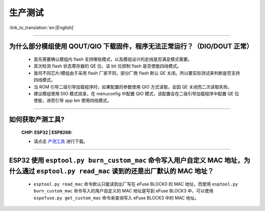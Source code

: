 生产测试
========

:link_to_translation:`en:[English]`

.. raw:: html

   <style>
   body {counter-reset: h2}
     h2 {counter-reset: h3}
     h2:before {counter-increment: h2; content: counter(h2) ". "}
     h3:before {counter-increment: h3; content: counter(h2) "." counter(h3) ". "}
     h2.nocount:before, h3.nocount:before, { content: ""; counter-increment: none }
   </style>

--------------

为什么部分模组使用 QOUT/QIO 下载固件，程序无法正常运行？（DIO/DOUT 正常）
--------------------------------------------------------------------------------------------------------------------------------------------------------------------

  - 首先需要确认模组内 flash 支持哪些模式，以及模组设计的走线是否满足模式需要。
  - 其次检测 flash 状态寄存器的 QE 位，该 bit 位控制 flash 是否使能四线模式。
  - 我司不同芯片/模组由于采用 flash 厂家不同，部分厂商 flash 默认 QE 关闭。所以要实际测试来判断是否支持四线模式。
  - 当 ROM 引导二级引导加载程序时，如果配置的参数使用 QIO 方式读取，会因 QE 关闭而二次读取失败。
  - 建议模组使用 DIO 模式烧录，在 menuconfig 中配置 QIO 模式，该配置会在二级引导加载程序中配置 QE 位使能，进而引导 app bin 使用四线模式。

---------------

如何获取产测工具?
--------------------------------------------------------------------------------------------------

  :CHIP\: ESP32 | ESP8266:

  - 请点击 `产测工具 <https://download.espressif.com/fac_tool_release/Qrelease/the_latest_release/ESP_PRODUCTION_TEST_TOOL_NORMAL.zip>`_ 进行下载。

--------------

ESP32 使用 ``esptool.py burn_custom_mac`` 命令写入用户自定义 MAC 地址，为什么通过 ``esptool.py read_mac`` 读到的还是出厂默认的 MAC 地址？
---------------------------------------------------------------------------------------------------------------------------------------------------------------------------------------------------------------------------

  - ``esptool.py read_mac`` 命令默认只能读到出厂写在 eFuse BLOCK0 的 MAC 地址，而使用 ``esptool.py burn_custom_mac`` 命令写入的用户自定义的 MAC 地址是写到 eFuse BLOCK3 中，可以使用 ``espefuse.py get_custom_mac`` 命令来查询写入 eFuse BLOCK3 中的 MAC 地址。

